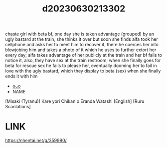 :PROPERTIES:
:ID:       509734aa-c438-4626-98c0-f1bc2789687b
:END:
#+title: d20230630213302
#+filetags: :20230630213302:ntronary:
chaste girl with beta bf, one day she is taken advantage (grouped) by an ugly bastard at the train, she thinks it over but soon she finds alfa took her cellphone and asks her to meet him to recover it, there he coerces her into blowjobing him and takes a photo of it which he uses to further extort her every day; alfa takes advantage of her publicly at the train and her bf fails to notice it, also, they have sex at the train restroom; when she finally goes for beta for rescue sex he fails to please her, eventually dooming her to fail in love with the ugly bastard, which they display to beta (sex) when she finally ends it with him
- [[id:05455305-0eda-457a-87b6-51ab096621b5][oᴗo]]
- NAME
[Misaki (Tyranu)] Kare yori Chikan o Eranda Watashi [English] [Ruru Scanlations]
* LINK
https://nhentai.net/g/359990/
